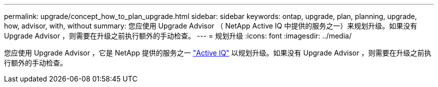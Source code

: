 ---
permalink: upgrade/concept_how_to_plan_upgrade.html 
sidebar: sidebar 
keywords: ontap, upgrade, plan, planning, upgrade, how, advisor, with, without 
summary: 您应使用 Upgrade Advisor （ NetApp Active IQ 中提供的服务之一）来规划升级。如果没有 Upgrade Advisor ，则需要在升级之前执行额外的手动检查。 
---
= 规划升级
:icons: font
:imagesdir: ../media/


[role="lead"]
您应使用 Upgrade Advisor ，它是 NetApp 提供的服务之一 link:https://aiq.netapp.com/["Active IQ"] 以规划升级。如果没有 Upgrade Advisor ，则需要在升级之前执行额外的手动检查。
